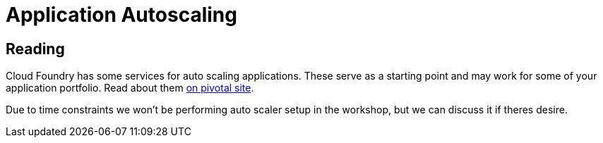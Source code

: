 = Application Autoscaling

== Reading

Cloud Foundry has some services for auto scaling applications. These serve as a starting point and may work for some of your application portfolio. Read about them link:http://docs.pivotal.io/pivotalcf/autoscaling[on pivotal site].


Due to time constraints we won't be performing auto scaler setup in the workshop, but we can discuss it if theres desire. 
